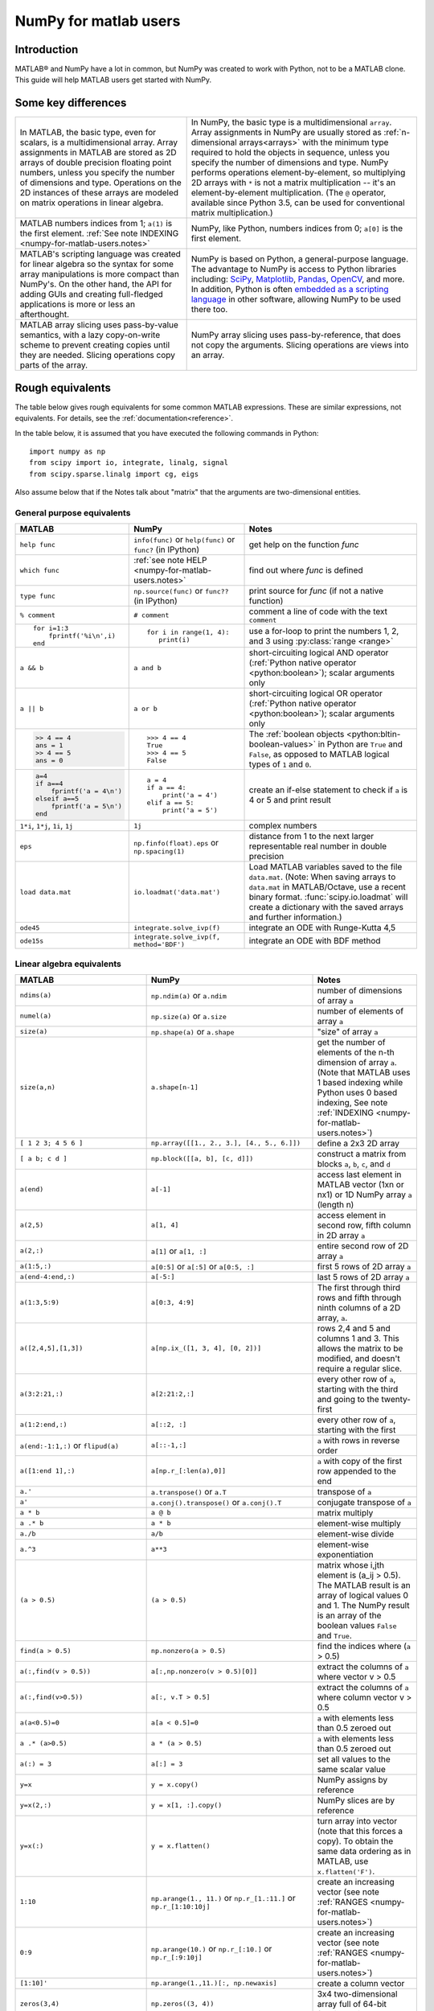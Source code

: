 .. _numpy-for-matlab-users:

======================
NumPy for matlab users
======================

Introduction
============

MATLAB® and NumPy have a lot in common, but NumPy was created to work with
Python, not to be a MATLAB clone.  This guide will help MATLAB users get started
with NumPy.

.. raw:: html

   <style>
   table.docutils td { border: solid 1px #ccc; }
   </style>

Some key differences
====================

.. list-table::
   :class: docutils

   * - In MATLAB, the basic type, even for scalars, is a
       multidimensional array. Array assignments in MATLAB are stored as
       2D arrays of double precision floating point numbers, unless you
       specify the number of dimensions and type.  Operations on the 2D
       instances of these arrays are modeled on matrix operations in
       linear algebra.

     - In NumPy, the basic type is a multidimensional ``array``.  Array
       assignments in NumPy are usually stored as :ref:`n-dimensional arrays<arrays>` with the
       minimum type required to hold the objects in sequence, unless you
       specify the number of dimensions and type. NumPy performs
       operations element-by-element, so multiplying 2D arrays with
       ``*`` is not a matrix multiplication -- it's an
       element-by-element multiplication. (The ``@`` operator, available
       since Python 3.5, can be used for conventional matrix
       multiplication.)

   * - MATLAB numbers indices from 1; ``a(1)`` is the first element.
       :ref:`See note INDEXING <numpy-for-matlab-users.notes>`
     - NumPy, like Python, numbers indices from 0; ``a[0]`` is the first
       element.

   * - MATLAB's scripting language was created for linear algebra so the
       syntax for some array manipulations is more compact than
       NumPy's. On the other hand, the API for adding GUIs and creating
       full-fledged applications is more or less an afterthought.
     - NumPy is  based on Python, a
       general-purpose language.  The advantage to NumPy
       is access to Python libraries including: `SciPy
       <https://www.scipy.org/>`_, `Matplotlib <https://matplotlib.org/>`_,
       `Pandas <https://pandas.pydata.org/>`_, `OpenCV <https://opencv.org/>`_,
       and more. In addition, Python is often `embedded as a scripting language
       <https://en.wikipedia.org/wiki/List_of_Python_software#Embedded_as_a_scripting_language>`_
       in other software, allowing NumPy to be used there too.

   * - MATLAB array slicing uses pass-by-value semantics, with a lazy
       copy-on-write scheme to prevent creating copies until they are
       needed. Slicing operations copy parts of the array.
     - NumPy array slicing uses pass-by-reference, that does not copy
       the arguments. Slicing operations are views into an array.


Rough equivalents
=======================================

The table below gives rough equivalents for some common MATLAB
expressions. These are similar expressions, not equivalents. For
details, see the :ref:`documentation<reference>`.

In the table below, it is assumed that you have executed the following
commands in Python:

::

    import numpy as np
    from scipy import io, integrate, linalg, signal
    from scipy.sparse.linalg import cg, eigs

Also assume below that if the Notes talk about "matrix" that the
arguments are two-dimensional entities.

General purpose equivalents
---------------------------

.. list-table::
   :header-rows: 1

   * - MATLAB
     - NumPy
     - Notes

   * - ``help func``
     - ``info(func)`` or ``help(func)`` or ``func?`` (in IPython)
     - get help on the function *func*

   * - ``which func``
     - :ref:`see note HELP <numpy-for-matlab-users.notes>`
     - find out where *func* is defined

   * - ``type func``
     - ``np.source(func)`` or ``func??`` (in IPython)
     - print source for *func* (if not a native function)

   * - ``% comment``
     - ``# comment``
     - comment a line of code with the text ``comment``

   * - ::

         for i=1:3
             fprintf('%i\n',i)
         end

     - ::

         for i in range(1, 4):
            print(i)

     - use a for-loop to print the numbers 1, 2, and 3 using :py:class:`range <range>`

   * - ``a && b``
     - ``a and b``
     - short-circuiting logical AND operator (:ref:`Python native operator <python:boolean>`);
       scalar arguments only

   * - ``a || b``
     - ``a or b``
     - short-circuiting logical OR operator (:ref:`Python native operator <python:boolean>`);
       scalar arguments only

   * - .. code:: matlab

        >> 4 == 4
        ans = 1
        >> 4 == 5
        ans = 0

     - ::

        >>> 4 == 4
        True
        >>> 4 == 5
        False

     - The :ref:`boolean objects <python:bltin-boolean-values>`
       in Python are ``True`` and ``False``, as opposed to MATLAB
       logical types of ``1`` and ``0``.

   * - .. code:: matlab

         a=4
         if a==4
             fprintf('a = 4\n')
         elseif a==5
             fprintf('a = 5\n')
         end

     - ::

         a = 4
         if a == 4:
             print('a = 4')
         elif a == 5:
             print('a = 5')

     - create an if-else statement to check if ``a`` is 4 or 5 and print result

   * - ``1*i``, ``1*j``,  ``1i``, ``1j``
     - ``1j``
     - complex numbers

   * - ``eps``
     - ``np.finfo(float).eps`` or ``np.spacing(1)``
     - distance from 1 to the next larger representable real number in double
       precision

   * - ``load data.mat``
     - ``io.loadmat('data.mat')``
     - Load MATLAB variables saved to the file ``data.mat``. (Note: When saving arrays to
       ``data.mat`` in MATLAB/Octave, use a recent binary format. :func:`scipy.io.loadmat`
       will create a dictionary with the saved arrays and further information.)

   * - ``ode45``
     - ``integrate.solve_ivp(f)``
     - integrate an ODE with Runge-Kutta 4,5

   * - ``ode15s``
     - ``integrate.solve_ivp(f, method='BDF')``
     - integrate an ODE with BDF method


Linear algebra equivalents
--------------------------

.. list-table::
   :header-rows: 1

   * - MATLAB
     - NumPy
     - Notes

   * - ``ndims(a)``
     - ``np.ndim(a)`` or ``a.ndim``
     - number of dimensions of array ``a``

   * - ``numel(a)``
     - ``np.size(a)`` or ``a.size``
     - number of elements of array ``a``

   * - ``size(a)``
     - ``np.shape(a)`` or ``a.shape``
     - "size" of array ``a``

   * - ``size(a,n)``
     - ``a.shape[n-1]``
     - get the number of elements of the n-th dimension of array ``a``. (Note
       that MATLAB uses 1 based indexing while Python uses 0 based indexing,
       See note :ref:`INDEXING <numpy-for-matlab-users.notes>`)

   * - ``[ 1 2 3; 4 5 6 ]``
     - ``np.array([[1., 2., 3.], [4., 5., 6.]])``
     - define a 2x3 2D array

   * - ``[ a b; c d ]``
     - ``np.block([[a, b], [c, d]])``
     - construct a matrix from blocks ``a``, ``b``, ``c``, and ``d``

   * - ``a(end)``
     - ``a[-1]``
     - access last element in MATLAB vector (1xn or nx1) or 1D NumPy array
       ``a`` (length n)

   * - ``a(2,5)``
     - ``a[1, 4]``
     - access element in second row, fifth column in 2D array ``a``

   * - ``a(2,:)``
     - ``a[1]`` or  ``a[1, :]``
     - entire second row of 2D array ``a``

   * - ``a(1:5,:)``
     - ``a[0:5]`` or ``a[:5]`` or ``a[0:5, :]``
     - first 5 rows of 2D array ``a``

   * - ``a(end-4:end,:)``
     - ``a[-5:]``
     - last 5 rows of 2D array ``a``

   * - ``a(1:3,5:9)``
     - ``a[0:3, 4:9]``
     - The first through third rows and fifth through ninth columns of a 2D array, ``a``.

   * - ``a([2,4,5],[1,3])``
     - ``a[np.ix_([1, 3, 4], [0, 2])]``
     - rows 2,4 and 5 and columns 1 and 3.  This allows the matrix to be
       modified, and doesn't require a regular slice.

   * - ``a(3:2:21,:)``
     - ``a[2:21:2,:]``
     - every other row of ``a``, starting with the third and going to the
       twenty-first

   * - ``a(1:2:end,:)``
     - ``a[::2, :]``
     - every other row of ``a``, starting with the first

   * - ``a(end:-1:1,:)``  or ``flipud(a)``
     -  ``a[::-1,:]``
     - ``a`` with rows in reverse order

   * - ``a([1:end 1],:)``
     -  ``a[np.r_[:len(a),0]]``
     - ``a`` with copy of the first row appended to the end

   * - ``a.'``
     - ``a.transpose()`` or ``a.T``
     - transpose of ``a``

   * - ``a'``
     - ``a.conj().transpose()`` or ``a.conj().T``
     - conjugate transpose of ``a``

   * - ``a * b``
     - ``a @ b``
     - matrix multiply

   * - ``a .* b``
     - ``a * b``
     - element-wise multiply

   * - ``a./b``
     - ``a/b``
     - element-wise divide

   * - ``a.^3``
     - ``a**3``
     - element-wise exponentiation

   * - ``(a > 0.5)``
     - ``(a > 0.5)``
     - matrix whose i,jth element is (a_ij > 0.5).  The MATLAB result is an
       array of logical values 0 and 1.  The NumPy result is an array of the boolean
       values ``False`` and ``True``.

   * - ``find(a > 0.5)``
     - ``np.nonzero(a > 0.5)``
     - find the indices where (``a`` > 0.5)

   * - ``a(:,find(v > 0.5))``
     - ``a[:,np.nonzero(v > 0.5)[0]]``
     - extract the columns of ``a`` where vector v > 0.5

   * - ``a(:,find(v>0.5))``
     - ``a[:, v.T > 0.5]``
     - extract the columns of ``a`` where column vector v > 0.5

   * - ``a(a<0.5)=0``
     - ``a[a < 0.5]=0``
     - ``a`` with elements less than 0.5 zeroed out

   * - ``a .* (a>0.5)``
     - ``a * (a > 0.5)``
     - ``a`` with elements less than 0.5 zeroed out

   * - ``a(:) = 3``
     - ``a[:] = 3``
     - set all values to the same scalar value

   * - ``y=x``
     - ``y = x.copy()``
     - NumPy assigns by reference

   * - ``y=x(2,:)``
     - ``y = x[1, :].copy()``
     - NumPy slices are by reference

   * - ``y=x(:)``
     - ``y = x.flatten()``
     - turn array into vector (note that this forces a copy). To obtain the
       same data ordering as in MATLAB, use ``x.flatten('F')``.

   * - ``1:10``
     - ``np.arange(1., 11.)`` or ``np.r_[1.:11.]`` or  ``np.r_[1:10:10j]``
     - create an increasing vector (see note :ref:`RANGES
       <numpy-for-matlab-users.notes>`)

   * - ``0:9``
     - ``np.arange(10.)`` or  ``np.r_[:10.]`` or  ``np.r_[:9:10j]``
     - create an increasing vector (see note :ref:`RANGES
       <numpy-for-matlab-users.notes>`)

   * - ``[1:10]'``
     - ``np.arange(1.,11.)[:, np.newaxis]``
     - create a column vector

   * - ``zeros(3,4)``
     - ``np.zeros((3, 4))``
     - 3x4 two-dimensional array full of 64-bit floating point zeros

   * - ``zeros(3,4,5)``
     - ``np.zeros((3, 4, 5))``
     - 3x4x5 three-dimensional array full of 64-bit floating point zeros

   * - ``ones(3,4)``
     - ``np.ones((3, 4))``
     - 3x4 two-dimensional array full of 64-bit floating point ones

   * - ``eye(3)``
     - ``np.eye(3)``
     - 3x3 identity matrix

   * - ``diag(a)``
     - ``np.diag(a)``
     - returns a vector of the diagonal elements of 2D array, ``a``

   * - ``diag(v,0)``
     - ``np.diag(v, 0)``
     - returns a square diagonal matrix whose nonzero values are the elements of
       vector, ``v``

   * - .. code:: matlab

         rng(42,'twister')
         rand(3,4)

     - ::

         from numpy.random import default_rng
         rng = default_rng(42)
         rng.random(3, 4)

       or older version: ``random.rand((3, 4))``

     - generate a random 3x4 array with default random number generator and
       seed = 42

   * - ``linspace(1,3,4)``
     - ``np.linspace(1,3,4)``
     - 4 equally spaced samples between 1 and 3, inclusive

   * - ``[x,y]=meshgrid(0:8,0:5)``
     - ``np.mgrid[0:9.,0:6.]`` or ``np.meshgrid(r_[0:9.],r_[0:6.])``
     - two 2D arrays: one of x values, the other of y values

   * -
     - ``ogrid[0:9.,0:6.]`` or ``np.ix_(np.r_[0:9.],np.r_[0:6.]``
     - the best way to eval functions on a grid

   * - ``[x,y]=meshgrid([1,2,4],[2,4,5])``
     - ``np.meshgrid([1,2,4],[2,4,5])``
     -

   * -
     - ``np.ix_([1,2,4],[2,4,5])``
     - the best way to eval functions on a grid

   * - ``repmat(a, m, n)``
     - ``np.tile(a, (m, n))``
     - create m by n copies of ``a``

   * - ``[a b]``
     - ``np.concatenate((a,b),1)`` or ``np.hstack((a,b))`` or
       ``np.column_stack((a,b))`` or ``np.c_[a,b]``
     - concatenate columns of ``a`` and ``b``

   * - ``[a; b]``
     - ``np.concatenate((a,b))`` or ``np.vstack((a,b))`` or ``np.r_[a,b]``
     - concatenate rows of ``a`` and ``b``

   * - ``max(max(a))``
     - ``a.max()`` or ``np.nanmax(a)``
     - maximum element of ``a`` (with ndims(a)<=2 for MATLAB, if there are
       NaN's, ``nanmax`` will ignore these and return largest value)

   * - ``max(a)``
     - ``a.max(0)``
     - maximum element of each column of array ``a``

   * - ``max(a,[],2)``
     - ``a.max(1)``
     - maximum element of each row of array ``a``

   * - ``max(a,b)``
     - ``np.maximum(a, b)``
     - compares ``a`` and ``b`` element-wise, and returns the maximum value
       from each pair

   * - ``norm(v)``
     - ``np.sqrt(v @ v)`` or ``np.linalg.norm(v)``
     - L2 norm of vector ``v``

   * - ``a & b``
     - ``logical_and(a,b)``
     - element-by-element AND operator (NumPy ufunc) :ref:`See note
       LOGICOPS <numpy-for-matlab-users.notes>`

   * - ``a | b``
     - ``np.logical_or(a,b)``
     - element-by-element OR operator (NumPy ufunc) :ref:`See note LOGICOPS
       <numpy-for-matlab-users.notes>`

   * - ``bitand(a,b)``
     - ``a & b``
     - bitwise AND operator (Python native and NumPy ufunc)

   * - ``bitor(a,b)``
     - ``a | b``
     - bitwise OR operator (Python native and NumPy ufunc)

   * - ``inv(a)``
     - ``linalg.inv(a)``
     - inverse of square 2D array ``a``

   * - ``pinv(a)``
     - ``linalg.pinv(a)``
     - pseudo-inverse of 2D array ``a``

   * - ``rank(a)``
     - ``np.linalg.matrix_rank(a)``
     - matrix rank of a 2D array ``a``

   * - ``a\b``
     - ``linalg.solve(a, b)`` if ``a`` is square; ``linalg.lstsq(a, b)``
       otherwise
     - solution of a x = b for x

   * - ``b/a``
     - Solve ``a.T x.T = b.T`` instead
     - solution of x a = b for x

   * - ``[U,S,V]=svd(a)``
     - ``U, S, Vh = linalg.svd(a); V = Vh.T``
     - singular value decomposition of ``a``

   * - ``chol(a)``
     - ``linalg.cholesky(a)``
     - Cholesky factorization of a 2D array

   * - ``[V,D]=eig(a)``
     - ``D,V = linalg.eig(a)``
     - eigenvalues :math:`\lambda` and eigenvectors :math:`v` of ``a``,
       where :math:`\mathbf{a} v = \lambda v`

   * - ``[V,D]=eig(a,b)``
     - ``D,V = linalg.eig(a, b)``
     - eigenvalues :math:`\lambda` and eigenvectors :math:`v` of
       ``a``, ``b``
       where :math:`\mathbf{a} v = \lambda \mathbf{b} v`

   * - ``[V,D]=eigs(a,3)``
     - ``D,V = eigs(a, k=3)``
     - find the ``k=3`` largest eigenvalues and eigenvectors of 2D array, ``a``

   * - ``[Q,R]=qr(a,0)``
     - ``Q,R = linalg.qr(a)``
     - QR decomposition

   * - ``[L,U,P]=lu(a)`` where ``a==P'*L*U``
     - ``P,L,U = linalg.lu(a)`` where ``a == P@L@U``
     - LU decomposition with partial pivoting
       (note: P(MATLAB) == transpose(P(NumPy)))

   * - ``conjgrad``
     - ``cg``
     - conjugate gradients solver

   * - ``fft(a)``
     - ``np.fft.fft(a)``
     - Fourier transform of ``a``

   * - ``ifft(a)``
     - ``np.fft.ifft(a)``
     - inverse Fourier transform of ``a``

   * - ``sort(a)``
     - ``np.sort(a)`` or ``a.sort(axis=0)``
     - sort each column of a 2D array, ``a``

   * - ``sort(a, 2)``
     - ``np.sort(a, axis=1)`` or ``a.sort(axis=1)``
     - sort the each row of 2D array, ``a``

   * - ``[b,I]=sortrows(a,1)``
     - ``I = np.argsort(a[:, 0]); b = a[I,:]``
     - save the array ``a`` as array ``b`` with rows sorted by the first column

   * - ``x = Z\y``
     - ``x = linalg.lstsq(Z, y)``
     - perform a linear regression of the form :math:`\mathbf{Zx}=\mathbf{y}`

   * - ``decimate(x, q)``
     - ``signal.resample(x, np.ceil(len(x)/q))``
     - downsample with low-pass filtering

   * - ``unique(a)``
     - ``np.unique(a)``
     - a vector of unique values in array ``a``

   * - ``squeeze(a)``
     - ``a.squeeze()``
     - remove singleton dimensions of array ``a``. Note that MATLAB will always
       return arrays of 2D or higher while NumPy will return arrays of 0D or
       higher

.. _numpy-for-matlab-users.notes:

Notes
=====

\ **Submatrix**: Assignment to a submatrix can be done with lists of
indices using the ``ix_`` command. E.g., for 2D array ``a``, one might
do: ``ind=[1, 3]; a[np.ix_(ind, ind)] += 100``.

\ **HELP**: There is no direct equivalent of MATLAB's ``which`` command,
but the commands :func:`help` will usually list the filename
where the function is located. Python also has an ``inspect`` module (do
``import inspect``) which provides a ``getfile`` that often works.

\ **INDEXING**: MATLAB uses one based indexing, so the initial element
of a sequence has index 1. Python uses zero based indexing, so the
initial element of a sequence has index 0. Confusion and flamewars arise
because each has advantages and disadvantages. One based indexing is
consistent with common human language usage, where the "first" element
of a sequence has index 1. Zero based indexing `simplifies
indexing <https://groups.google.com/group/comp.lang.python/msg/1bf4d925dfbf368?q=g:thl3498076713d&hl=en>`__.
See also `a text by prof.dr. Edsger W.
Dijkstra <https://www.cs.utexas.edu/users/EWD/transcriptions/EWD08xx/EWD831.html>`__.

\ **RANGES**: In MATLAB, ``0:5`` can be used as both a range literal
and a 'slice' index (inside parentheses); however, in Python, constructs
like ``0:5`` can *only* be used as a slice index (inside square
brackets). Thus the somewhat quirky ``r_`` object was created to allow
NumPy to have a similarly terse range construction mechanism. Note that
``r_`` is not called like a function or a constructor, but rather
*indexed* using square brackets, which allows the use of Python's slice
syntax in the arguments.

\ **LOGICOPS**: ``&`` or ``|`` in NumPy is bitwise AND/OR, while in MATLAB &
and ``|`` are logical AND/OR. The two can appear to work the same,
but there are important differences. If you would have used MATLAB's ``&``
or ``|`` operators, you should use the NumPy ufuncs
``logical_and``/``logical_or``. The notable differences between MATLAB's and
NumPy's ``&`` and ``|`` operators are:

-  Non-logical {0,1} inputs: NumPy's output is the bitwise AND of the
   inputs. MATLAB treats any non-zero value as 1 and returns the logical
   AND. For example ``(3 & 4)`` in NumPy is ``0``, while in MATLAB both ``3``
   and ``4``
   are considered logical true and ``(3 & 4)`` returns ``1``.

-  Precedence: NumPy's & operator is higher precedence than logical
   operators like ``<`` and ``>``; MATLAB's is the reverse.

If you know you have boolean arguments, you can get away with using
NumPy's bitwise operators, but be careful with parentheses, like this: ``z
= (x > 1) & (x < 2)``. The absence of NumPy operator forms of ``logical_and``
and ``logical_or`` is an unfortunate consequence of Python's design.

**RESHAPE and LINEAR INDEXING**: MATLAB always allows multi-dimensional
arrays to be accessed using scalar or linear indices, NumPy does not.
Linear indices are common in MATLAB programs, e.g. ``find()`` on a matrix
returns them, whereas NumPy's find behaves differently. When converting
MATLAB code it might be necessary to first reshape a matrix to a linear
sequence, perform some indexing operations and then reshape back. As
reshape (usually) produces views onto the same storage, it should be
possible to do this fairly efficiently. Note that the scan order used by
reshape in NumPy defaults to the 'C' order, whereas MATLAB uses the
Fortran order. If you are simply converting to a linear sequence and
back this doesn't matter. But if you are converting reshapes from MATLAB
code which relies on the scan order, then this MATLAB code: ``z =
reshape(x,3,4);`` should become ``z = x.reshape(3,4,order='F').copy()`` in
NumPy.

'array' or 'matrix'? which should i use?
========================================

Historically, NumPy has provided a special matrix type, `np.matrix`, which
is a subclass of ndarray which makes binary operations linear algebra
operations. You may see it used in some existing code instead of `np.array`.
So, which one to use?

Short answer
------------

**Use arrays**.

-  They support multidimensional array algebra that is supported in MATLAB
-  They are the standard vector/matrix/tensor type of NumPy. Many NumPy
   functions return arrays, not matrices.
-  There is a clear distinction between element-wise operations and
   linear algebra operations.
-  You can have standard vectors or row/column vectors if you like.

Until Python 3.5 the only disadvantage of using the array type was that you
had to use ``dot`` instead of ``*`` to multiply (reduce) two tensors
(scalar product, matrix vector multiplication etc.). Since Python 3.5 you
can use the matrix multiplication ``@`` operator.

Given the above, we intend to deprecate ``matrix`` eventually.

Long answer
-----------

NumPy contains both an ``array`` class and a ``matrix`` class. The
``array`` class is intended to be a general-purpose n-dimensional array
for many kinds of numerical computing, while ``matrix`` is intended to
facilitate linear algebra computations specifically. In practice there
are only a handful of key differences between the two.

-  Operators ``*`` and ``@``, functions ``dot()``, and ``multiply()``:

   -  For ``array``, **``*`` means element-wise multiplication**, while
      **``@`` means matrix multiplication**; they have associated functions
      ``multiply()`` and ``dot()``.  (Before Python 3.5, ``@`` did not exist
      and one had to use ``dot()`` for matrix multiplication).
   -  For ``matrix``, **``*`` means matrix multiplication**, and for
      element-wise multiplication one has to use the ``multiply()`` function.

-  Handling of vectors (one-dimensional arrays)

   -  For ``array``, the **vector shapes 1xN, Nx1, and N are all different
      things**. Operations like ``A[:,1]`` return a one-dimensional array of
      shape N, not a two-dimensional array of shape Nx1. Transpose on a
      one-dimensional ``array`` does nothing.
   -  For ``matrix``, **one-dimensional arrays are always upconverted to 1xN
      or Nx1 matrices** (row or column vectors). ``A[:,1]`` returns a
      two-dimensional matrix of shape Nx1.

-  Handling of higher-dimensional arrays (ndim > 2)

   -  ``array`` objects **can have number of dimensions > 2**;
   -  ``matrix`` objects **always have exactly two dimensions**.

-  Convenience attributes

   -  ``array`` **has a .T attribute**, which returns the transpose of
      the data.
   -  ``matrix`` **also has .H, .I, and .A attributes**, which return
      the conjugate transpose, inverse, and ``asarray()`` of the matrix,
      respectively.

-  Convenience constructor

   -  The ``array`` constructor **takes (nested) Python sequences as
      initializers**. As in, ``array([[1,2,3],[4,5,6]])``.
   -  The ``matrix`` constructor additionally **takes a convenient
      string initializer**. As in ``matrix("[1 2 3; 4 5 6]")``.

There are pros and cons to using both:

-  ``array``

   -  ``:)`` Element-wise multiplication is easy: ``A*B``.
   -  ``:(`` You have to remember that matrix multiplication has its own
      operator, ``@``.
   -  ``:)`` You can treat one-dimensional arrays as *either* row or column
      vectors. ``A @ v`` treats ``v`` as a column vector, while
      ``v @ A`` treats ``v`` as a row vector. This can save you having to
      type a lot of transposes.
   -  ``:)`` ``array`` is the "default" NumPy type, so it gets the most
      testing, and is the type most likely to be returned by 3rd party
      code that uses NumPy.
   -  ``:)`` Is quite at home handling data of any number of dimensions.
   -  ``:)`` Closer in semantics to tensor algebra, if you are familiar
      with that.
   -  ``:)`` *All* operations (``*``, ``/``, ``+``, ``-`` etc.) are
      element-wise.
   -  ``:(`` Sparse matrices from ``scipy.sparse`` do not interact as well
      with arrays.

-  ``matrix``

   -  ``:\\`` Behavior is more like that of MATLAB matrices.
   -  ``<:(`` Maximum of two-dimensional. To hold three-dimensional data you
      need ``array`` or perhaps a Python list of ``matrix``.
   -  ``<:(`` Minimum of two-dimensional. You cannot have vectors. They must be
      cast as single-column or single-row matrices.
   -  ``<:(`` Since ``array`` is the default in NumPy, some functions may
      return an ``array`` even if you give them a ``matrix`` as an
      argument. This shouldn't happen with NumPy functions (if it does
      it's a bug), but 3rd party code based on NumPy may not honor type
      preservation like NumPy does.
   -  ``:)`` ``A*B`` is matrix multiplication, so it looks just like you write
      it in linear algebra (For Python >= 3.5 plain arrays have the same
      convenience with the ``@`` operator).
   -  ``<:(`` Element-wise multiplication requires calling a function,
      ``multiply(A,B)``.
   -  ``<:(`` The use of operator overloading is a bit illogical: ``*``
      does not work element-wise but ``/`` does.
   -  Interaction with ``scipy.sparse`` is a bit cleaner.

The ``array`` is thus much more advisable to use.  Indeed, we intend to
deprecate ``matrix`` eventually.

Customizing your environment
============================

In MATLAB the main tool available to you for customizing the
environment is to modify the search path with the locations of your
favorite functions. You can put such customizations into a startup
script that MATLAB will run on startup.

NumPy, or rather Python, has similar facilities.

-  To modify your Python search path to include the locations of your
   own modules, define the ``PYTHONPATH`` environment variable.

-  To have a particular script file executed when the interactive Python
   interpreter is started, define the ``PYTHONSTARTUP`` environment
   variable to contain the name of your startup script.

Unlike MATLAB, where anything on your path can be called immediately,
with Python you need to first do an 'import' statement to make functions
in a particular file accessible.

For example you might make a startup script that looks like this (Note:
this is just an example, not a statement of "best practices"):

::

    # Make all numpy available via shorter 'np' prefix
    import numpy as np
    #
    # Make the SciPy linear algebra functions available as linalg.func()
    # e.g. linalg.lu, linalg.eig (for general l*B@u==A@u solution)
    from scipy import linalg
    #
    # Define a Hermitian function
    def hermitian(A, **kwargs):
        return np.conj(A,**kwargs).T
    # Make a shortcut for hermitian:
    #    hermitian(A) --> H(A)
    H = hermitian

To use the deprecated `matrix` and other `matlib` functions:

::

    # Make all matlib functions accessible at the top level via M.func()
    import numpy.matlib as M
    # Make some matlib functions accessible directly at the top level via, e.g. rand(3,3)
    from numpy.matlib import matrix,rand,zeros,ones,empty,eye

Links
=====

Another somewhat outdated MATLAB/NumPy cross-reference can be found at
http://mathesaurus.sf.net/

An extensive list of tools for scientific work with Python can be
found in the `topical software page <https://scipy.org/topical-software.html>`__.

See
`List of Python software: scripting
<https://en.wikipedia.org/wiki/List_of_Python_software#Embedded_as_a_scripting_language>`_
for a list of software that use Python as a scripting language

MATLAB® and SimuLink® are registered trademarks of The MathWorks, Inc.

